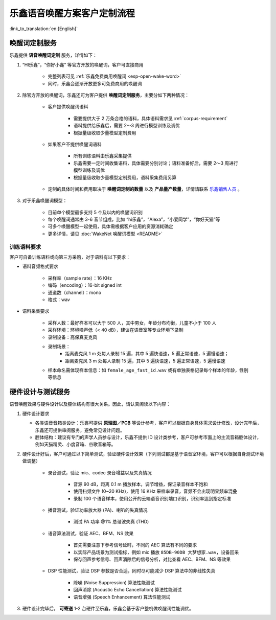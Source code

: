 乐鑫语音唤醒方案客户定制流程
=============================

:link_to_translation:`en:[English]`

唤醒词定制服务
--------------

乐鑫提供 **语音唤醒词定制** 服务，详情如下：

#. “HI乐鑫”，“你好小鑫” 等官方开放的唤醒词，客户可直接商用

    - 完整列表可见 :ref:`乐鑫免费商用唤醒词 <esp-open-wake-word>`
    - 同时，乐鑫会逐渐开放更多可免费商用的唤醒词

#. 除官方开放的唤醒词，乐鑫还可为客户提供 **唤醒词定制服务**，主要分如下两种情况：

    - 客户提供唤醒词语料

        - 需要提供大于 2 万条合格的语料，具体语料需求见 :ref:`corpus-requirement`
        - 语料提供给乐鑫后，需要 2～3 周进行模型训练及调优
        - 根据量级收取少量模型定制费用

    - 如果客户不提供唤醒词语料

        - 所有训练语料由乐鑫采集提供
        - 乐鑫需要一定时间收集语料，具体需要分别讨论；语料准备好后，需要 2～3 周进行模型训练及调优
        - 根据量级收取少量模型定制费用，语料采集费用另算

    - 定制的具体时间和费用取决于 **唤醒词定制的数量** 以及 **产品量产数量**，详情请联系 `乐鑫销售人员 <sales@espressif.com>`_ 。

#. 对于乐鑫唤醒词模型：

    - 目前单个模型最多支持 5 个及以内的唤醒词识别
    - 每个唤醒词通常由 3-6 音节组成，比如 “hi乐鑫”，“Alexa”，“小爱同学”，“你好天猫”等
    - 可多个唤醒模型一起使用，具体需根据客户应用的资源消耗确定
    - 更多详情，请见 :doc:`WakeNet 唤醒词模型 <README>`

.. _corpus-requirement:

训练语料要求
~~~~~~~~~~~~

客户可自备训练语料或向第三方采购，对于语料有以下要求：

- 语料音频格式要求

    - 采样率（sample rate）：16 KHz
    - 编码（encoding）：16-bit signed int
    - 通道数（channel）：mono
    - 格式：wav

- 语料采集要求

    - 采样人数：最好样本可以大于 500 人，其中男女，年龄分布均衡，儿童不小于 100 人
    - 采样环境：环境噪声低（< 40 dB），建议在语音室等专业环境下录制
    - 录制设备：高保真麦克风
    - 录制场景：
        - 距离麦克风 1 m 处每人录制 15 遍，其中 5 遍快语速，5 遍正常语速，5 遍慢语速；
        - 距离麦克风 3 m 处每人录制 15 遍，其中 5 遍快语速，5 遍正常语速，5 遍慢语速
    - 样本命名需体现样本信息：如 ``female_age_fast_id.wav`` 或有单独表格记录每个样本的年龄，性别等信息

硬件设计与测试服务
------------------

语音唤醒效果与硬件设计以及腔体结构有很大关系。因此，请认真阅读以下内容：

#.  硬件设计要求

    -  各类语音音箱类设计：乐鑫可提供 **原理图／PCB** 等设计参考，客户可以根据自身具体需求设计修改，设计完毕后，乐鑫还可提供审阅服务，避免常见设计问题。

    -  腔体结构：建议有专门的声学人员参与设计，乐鑫不提供 ID 设计类参考，客户可参考市面上的主流音箱腔体设计，例如天猫精灵、小度音箱、谷歌音箱等。

#. 硬件设计好后，客户可通过以下简单测试，验证硬件设计效果（下列测试都是基于语音室环境，客户可以根据自身测试环境做调整）

    -  录音测试，验证 mic、codec 录音增益以及失真情况

        -  音源 90 dB，距离 0.1 m 播放样本，调节增益，保证录音样本不饱和
        -  使用扫频文件 (0~20 KHz)，使用 16 KHz 采样率录音，音频不会出现明显频率混叠
        -  录制 100 个语音样本，使用公开的云端语音识别端口识别，识别率达到指定标准

    -  播音测试，验证功率放大器 (PA)、喇叭的失真情况

        -  测试 PA 功率 @1% 总谐波失真 (THD)

    -  语音算法测试，验证 AEC、BFM、NS 效果

        -  首先需要注意下参考信号延时，不同的 AEC 算法有不同的要求
        -  以实际产品场景为测试指标，例如 mic 播放 ``85DB-90DB 大梦想家.wav``，设备回采
        -  保存回声参考信号、回声消除后的信号分析，对比查看 AEC、BFM、NS 等效果

    -  DSP 性能测试，验证 DSP 参数是否合适，同时尽可能减少 DSP 算法中的非线性失真

        -  降噪 (Noise Suppression) 算法性能测试
        -  回声消除 (Acoustic Echo Cancellation) 算法性能测试
        -  语音增强 (Speech Enhancement) 算法性能测试

#. 硬件设计完毕后， **可寄送** 1-2 台硬件至乐鑫，乐鑫会基于客户整机做唤醒词性能调优。